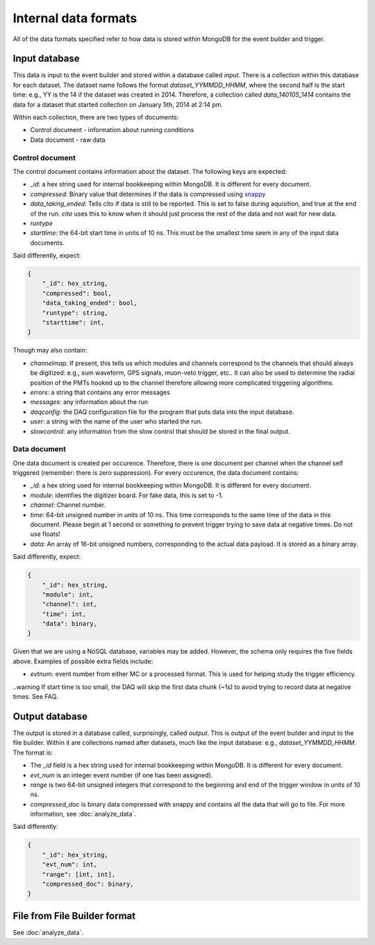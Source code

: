 =====================
Internal data formats
=====================

All of the data formats specified refer to how data is stored within MongoDB for the event builder and trigger.

Input database
==============

This data is input to the event builder and stored within a database called `input`.  There is a collection within this database for each dataset.  The dataset name follows the format `dataset_YYMMDD_HHMM`, where the second half is the start time: e.g., YY is the 14 if the dataset was created in 2014. Therefore, a collection called `data_140105_1414` contains the data for a dataset that started collection on January 5th, 2014 at 2:14 pm.

Within each collection, there are two types of documents:

* Control document - information about running conditions
* Data document - raw data

Control document
----------------

The control document contains information about the dataset.  The following
keys are expected:

* `_id`: a hex string used for internal bookkeeping within MongoDB.  It is different for every document.
* `compressed`: Binary value that determines if the data is compressed using `snappy <https://code.google.com/p/snappy/>`_
* `data_taking_ended`: Tells cito if data is still to be reported.  This is set to false during aquisition, and true at the end of the run. `cito` uses this to know when it should just process the rest of the data and not wait for new data.
* `runtype`
* `starttime`: the 64-bit start time in units of 10 ns.  This must be the smallest time seem in any of the input data documents.

Said differently, expect:

.. code-block:: javascript

    {
        "_id": hex_string,
        "compressed": bool,
        "data_taking_ended": bool,
        "runtype": string,
        "starttime": int,
    }

Though may also contain:

* `channelmap`: If present, this tells us which modules and channels correspond to the channels that should always be digitized: e.g., sum waveform, GPS signals, muon-veto trigger, etc..  It can also be used to determine the radial position of the PMTs hooked up to the channel therefore allowing more complicated triggering algorithms.
* `errors`: a string that contains any error messages
* `messages`: any information about the run
* `daqconfig`: the DAQ configuration file for the program that puts data into the input database.
* `user`: a string with the name of the user who started the run.
* `slowcontrol`: any information from the slow control that should be stored
  in the final output.


Data document
-------------

One data document is created per occurence.  Therefore, there is one document per channel when the channel self triggered (remember: there is zero suppression).  For every occurence, the data document contains:

* `_id`: a hex string used for internal bookkeeping within MongoDB.  It is different for every document.
* `module`: identifies the digitizer board.  For fake data, this is set to -1.
* `channel`: Channel number.
* `time`: 64-bit unsigned number in units of 10 ns.  This time corresponds to the same time of the data in this document.  Please begin at 1 second or something to prevent trigger trying to save data at negative times.  Do not use floats!
* `data`: An array of 16-bit unsigned numbers, corresponding to the actual data payload.  It is stored as a binary array.

Said differently, expect:

.. code-block:: javascript

    {
        "_id": hex_string,
        "module": int,
        "channel": int,
        "time": int,
        "data": binary,
    }

Given that we are using a NoSQL database, variables may be added.  However, the schema only requires the five fields above.  Examples of possible extra fields include:

* `evtnum`: event number from either MC or a processed format.  This is used
  for helping study the trigger efficiency.

..warning  If start time is too small, the DAQ will skip the first data chunk (~1s) to avoid trying to record data at negative times.  See FAQ.


Output database
===============

The output is stored in a database called, surprisingly, called `output`. This is output of the event builder and input to the file builder. Within it are collections named after datasets, much like the input database: e.g., `dataset_YYMMDD_HHMM`.  The format is:

* The `_id` field is a hex string used for internal bookkeeping within MongoDB.
  It is different for every document.
* `evt_num` is an integer event number (if one has been assigned).
* `range` is two 64-bit unsigned integers that correspond to the beginning and end of
  the trigger window in units of 10 ns.
* `compressed_doc` is binary data compressed with snappy and contains all the
  data that will go to file.  For more information, see :doc:`analyze_data`.

Said differently:

.. code-block:: javascript

    {
        "_id": hex_string,
        "evt_num": int,
        "range": [int, int],
        "compressed_doc": binary,
    }


File from File Builder  format
==============================

See :doc:`analyze_data`.